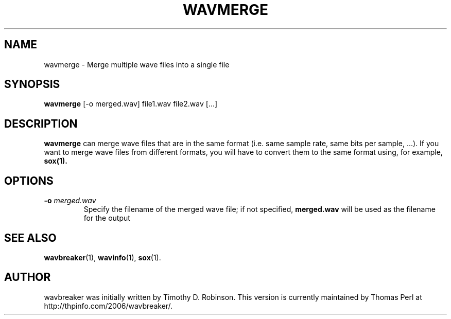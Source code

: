 .TH WAVMERGE 1 "2007-04-20"
.SH NAME
wavmerge \- Merge multiple wave files into a single file
.SH SYNOPSIS
.B wavmerge
.RI [-o
merged.wav]
file1.wav
file2.wav
[...]
.SH DESCRIPTION
.B wavmerge
can merge wave files that are in the same format (i.e. same sample rate, 
same bits per sample, ...). If you want to merge wave files from different
formats, you will have to convert them to the same format using, for example, 
.BR sox(1).
.PP
.SH OPTIONS
.TP
\fB\-o \fImerged.wav\fR
Specify the filename of the merged wave file; if not specified,
\fBmerged.wav\fR will be used as the filename for the output
.SH SEE ALSO
.BR wavbreaker (1),
.BR wavinfo (1),
.BR sox (1).
.SH AUTHOR
wavbreaker was initially written by Timothy D. Robinson. This version is
currently maintained by Thomas Perl at http://thpinfo.com/2006/wavbreaker/.
